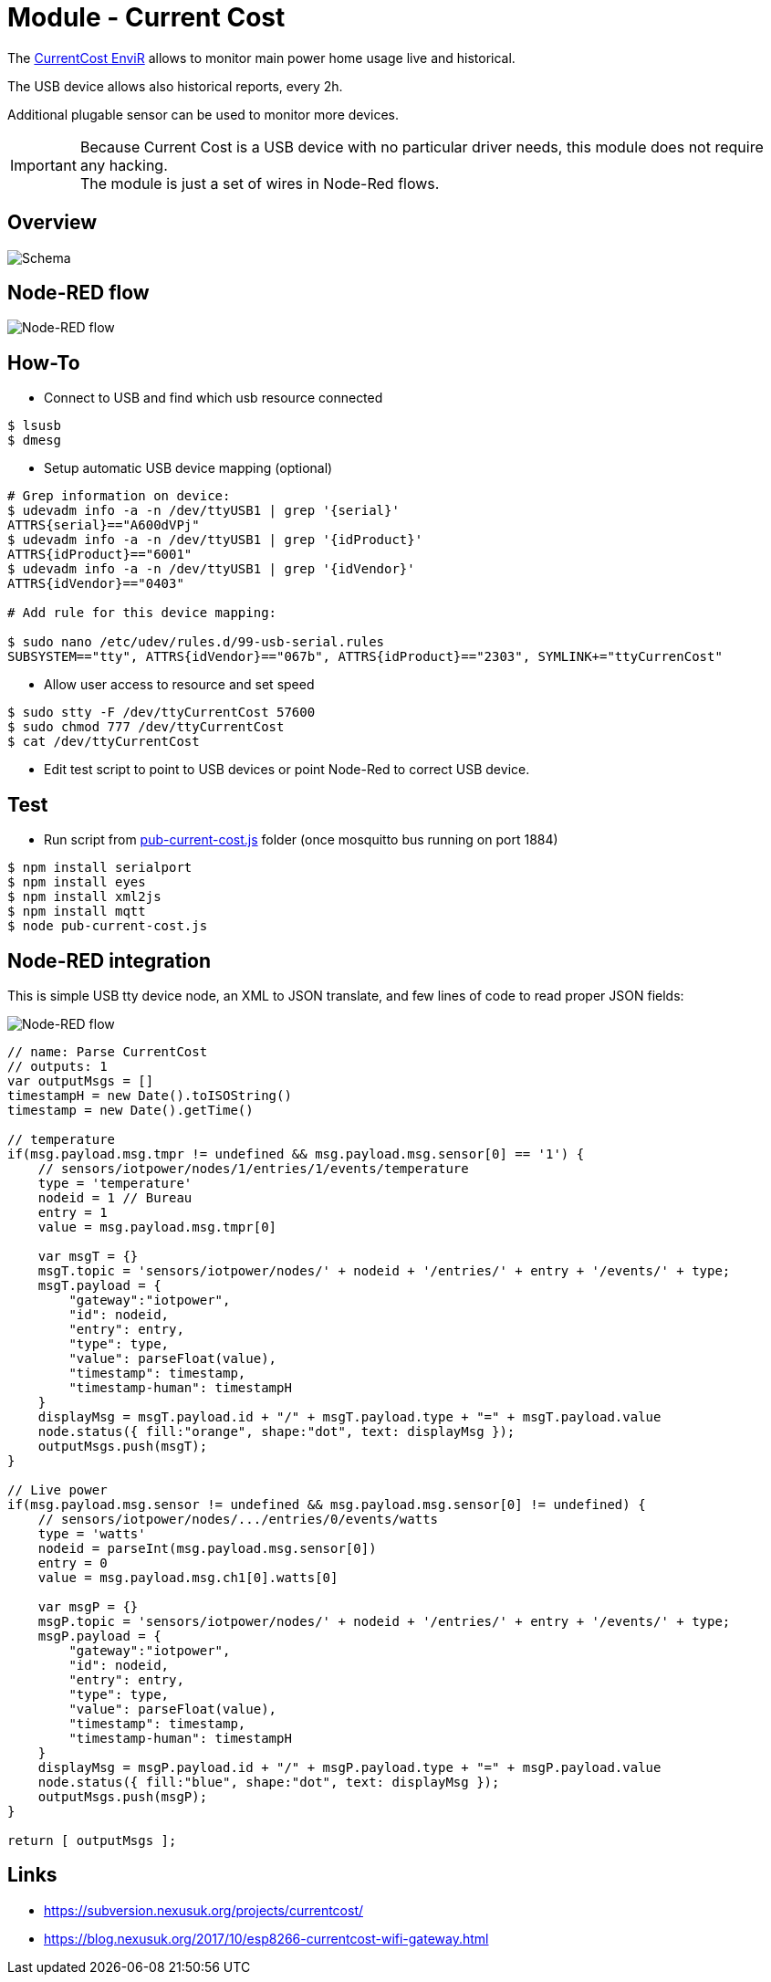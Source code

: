 = Module - Current Cost

The link:http://www.currentcost.com/product-envir.html[CurrentCost EnviR] allows to monitor main power home usage live and historical.

The USB device allows also historical reports, every 2h.

Additional plugable sensor can be used to monitor more devices.

[IMPORTANT]
====
Because Current Cost is a USB device with no particular driver needs, this module does not require any hacking. +
The module is just a set of wires in Node-Red flows.
====

== Overview

image:gateways-current-cost-schema.jpg[Schema]

== Node-RED flow

image:gateways-current-cost-nodered-flow.png[Node-RED flow]

== How-To

* Connect to USB and find which usb resource connected

[source,bash]
----
$ lsusb
$ dmesg
----

* Setup automatic USB device mapping (optional)

[source,bash]
----
# Grep information on device:
$ udevadm info -a -n /dev/ttyUSB1 | grep '{serial}'
ATTRS{serial}=="A600dVPj"
$ udevadm info -a -n /dev/ttyUSB1 | grep '{idProduct}'
ATTRS{idProduct}=="6001"
$ udevadm info -a -n /dev/ttyUSB1 | grep '{idVendor}'
ATTRS{idVendor}=="0403"

# Add rule for this device mapping:

$ sudo nano /etc/udev/rules.d/99-usb-serial.rules
SUBSYSTEM=="tty", ATTRS{idVendor}=="067b", ATTRS{idProduct}=="2303", SYMLINK+="ttyCurrenCost"
----

* Allow user access to resource and set speed

[source,bash]
----
$ sudo stty -F /dev/ttyCurrentCost 57600
$ sudo chmod 777 /dev/ttyCurrentCost
$ cat /dev/ttyCurrentCost
----

* Edit test script to point to USB devices or point Node-Red to correct USB device.

== Test

* Run script from link:https://github.com/kalemena/ti-dhome/blob/master/src/main/adoc/modules/gateways-usb-currentcost/src/pub-current-cost.js[pub-current-cost.js] folder (once mosquitto bus running on port 1884)

[source,bash]
----
$ npm install serialport
$ npm install eyes
$ npm install xml2js
$ npm install mqtt
$ node pub-current-cost.js
----

== Node-RED integration

This is simple USB tty device node, an XML to JSON translate, and few lines of code to read proper JSON fields:

image:gateways-current-cost-nodered-flow.png[Node-RED flow]

[source,bash]
----
// name: Parse CurrentCost
// outputs: 1
var outputMsgs = []
timestampH = new Date().toISOString()
timestamp = new Date().getTime()

// temperature
if(msg.payload.msg.tmpr != undefined && msg.payload.msg.sensor[0] == '1') {
    // sensors/iotpower/nodes/1/entries/1/events/temperature
    type = 'temperature'
    nodeid = 1 // Bureau
    entry = 1
    value = msg.payload.msg.tmpr[0]
    
    var msgT = {}
    msgT.topic = 'sensors/iotpower/nodes/' + nodeid + '/entries/' + entry + '/events/' + type;
    msgT.payload = { 
        "gateway":"iotpower",
        "id": nodeid,
        "entry": entry,
        "type": type,
        "value": parseFloat(value),
        "timestamp": timestamp,
        "timestamp-human": timestampH
    }
    displayMsg = msgT.payload.id + "/" + msgT.payload.type + "=" + msgT.payload.value
    node.status({ fill:"orange", shape:"dot", text: displayMsg });
    outputMsgs.push(msgT);
}

// Live power
if(msg.payload.msg.sensor != undefined && msg.payload.msg.sensor[0] != undefined) {
    // sensors/iotpower/nodes/.../entries/0/events/watts
    type = 'watts'
    nodeid = parseInt(msg.payload.msg.sensor[0])
    entry = 0
    value = msg.payload.msg.ch1[0].watts[0]
    
    var msgP = {}
    msgP.topic = 'sensors/iotpower/nodes/' + nodeid + '/entries/' + entry + '/events/' + type;
    msgP.payload = { 
        "gateway":"iotpower",
        "id": nodeid,
        "entry": entry,
        "type": type,
        "value": parseFloat(value),
        "timestamp": timestamp,
        "timestamp-human": timestampH
    }
    displayMsg = msgP.payload.id + "/" + msgP.payload.type + "=" + msgP.payload.value
    node.status({ fill:"blue", shape:"dot", text: displayMsg });
    outputMsgs.push(msgP);
}

return [ outputMsgs ];
----

== Links

* link:https://subversion.nexusuk.org/projects/currentcost/[]
* link:https://blog.nexusuk.org/2017/10/esp8266-currentcost-wifi-gateway.html[]